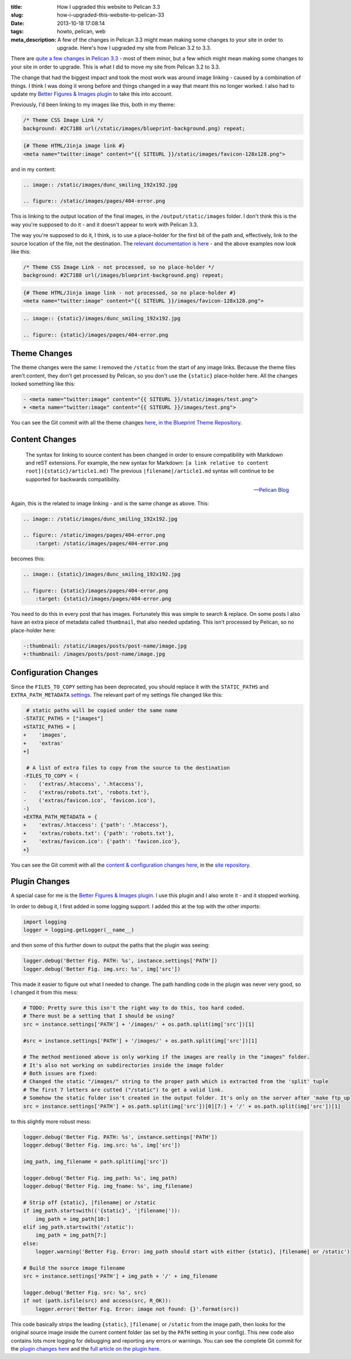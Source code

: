 :title: How I upgraded this website to Pelican 3.3
:slug: how-i-upgraded-this-website-to-pelican-33
:date: 2013-10-18 17:08:14
:tags: howto, pelican, web
:meta_description: A few of the changes in Pelican 3.3 might mean making some changes to your site in order to upgrade. Here's how I upgraded my site from Pelican 3.2 to 3.3.

There are `quite a few changes <https://github.com/getpelican/pelican/issues?milestone=5&state=closed>`_ in `Pelican 3.3 <http://blog.getpelican.com/pelican-3.3-released.html>`_ - most of them minor, but a few which might mean making some changes to your site in order to upgrade. This is what I did to move my site from Pelican 3.2 to 3.3.

The change that had the biggest impact and took the most work was around image linking - caused by a combination of things. I think I was doing it wrong before and things changed in a way that meant this no longer worked. I also had to update my `Better Figures & Images plugin <{static}/posts/tech/better-figures-and-images-plugin-for-pelican.rst>`_ to take this into account.

Previously, I'd been linking to my images like this, both in my theme:

.. code-block:: css

    /* Theme CSS Image Link */
    background: #2C71B8 url(/static/images/blueprint-background.png) repeat;

.. code-block:: html+jinja

    {# Theme HTML/Jinja image link #}
    <meta name="twitter:image" content="{{ SITEURL }}/static/images/favicon-128x128.png">

and in my content:

.. code-block:: rst

    .. image:: /static/images/dunc_smiling_192x192.jpg

    .. figure:: /static/images/pages/404-error.png

This is linking to the output location of the final images, in the ``/output/static/images`` folder. I don't think this is the way you're supposed to do it - and it doesn't appear to work with Pelican 3.3.

The way you're supposed to do it, I think, is to use a place-holder for the first bit of the path and, effectively, link to the source location of the file, not the destination. The `relevant documentation is here <http://docs.getpelican.com/en/3.3.0/getting_started.html#linking-to-internal-content>`_ - and the above examples now look like this:

.. code-block:: css

    /* Theme CSS Image Link - not processed, so no place-holder */
    background: #2C71B8 url(/images/blueprint-background.png) repeat;

.. code-block:: html+jinja

    {# Theme HTML/Jinja image link - not processed, so no place-holder #}
    <meta name="twitter:image" content="{{ SITEURL }}/images/favicon-128x128.png">

.. code-block:: rst

    .. image:: {static}/images/dunc_smiling_192x192.jpg

    .. figure:: {static}/images/pages/404-error.png

Theme Changes
-------------

The theme changes were the same: I removed the ``/static`` from the start of any image links. Because the theme files aren't content, they don't get processed by Pelican, so you don't use the ``{static}`` place-holder here. All the changes looked something like this:

.. code-block:: diff

    - <meta name="twitter:image" content="{{ SITEURL }}/static/images/test.png">
    + <meta name="twitter:image" content="{{ SITEURL }}/images/test.png">

You can see the Git commit with all the theme changes `here <https://github.com/dflock/blueprint/commit/bae678828b4535fcece8327c0f2dbae63bf4c92f>`_, `in the Blueprint Theme Repository <https://github.com/dflock/blueprint>`_.

Content Changes
---------------

.. epigraph::

    The syntax for linking to source content has been changed in order to ensure compatibility with Markdown and reST extensions. For example, the new syntax for Markdown: ``[a link relative to content root]({static}/article1.md)``
    The previous ``|filename|/article1.md`` syntax will continue to be supported for backwards compatibility.

    -- `Pelican Blog <http://blog.getpelican.com/pelican-3.3-released.html>`_

Again, this is the related to image linking - and is the same change as above. This:

.. code-block:: rst

    .. image:: /static/images/dunc_smiling_192x192.jpg

    .. figure:: /static/images/pages/404-error.png
        :target: /static/images/pages/404-error.png


becomes this:

.. code-block:: rst

    .. image:: {static}/images/dunc_smiling_192x192.jpg

    .. figure:: {static}/images/pages/404-error.png
        :target: {static}/images/pages/404-error.png

You need to do this in every post that has images. Fortunately this was simple to search & replace. On some posts I also have an extra piece of metadata called ``thumbnail``, that also needed updating. This isn't processed by Pelican, so no place-holder here:

.. code-block:: diff

     -:thumbnail: /static/images/posts/post-name/image.jpg
     +:thumbnail: /images/posts/post-name/image.jpg


Configuration Changes
---------------------

Since the ``FILES_TO_COPY`` setting has been deprecated, you should replace it with the ``STATIC_PATHS`` and ``EXTRA_PATH_METADATA`` `settings <http://docs.getpelican.com/en/3.3.0/settings.html#basic-settings>`_. The relevant part of my settings file changed like this:

.. code-block:: diff

     # static paths will be copied under the same name
    -STATIC_PATHS = ["images"]
    +STATIC_PATHS = [
    +    'images',
    +    'extras'
    +]

     # A list of extra files to copy from the source to the destination
    -FILES_TO_COPY = (
    -    ('extras/.htaccess', '.htaccess'),
    -    ('extras/robots.txt', 'robots.txt'),
    -    ('extras/favicon.ico', 'favicon.ico'),
    -)
    +EXTRA_PATH_METADATA = {
    +    'extras/.htaccess': {'path': '.htaccess'},
    +    'extras/robots.txt': {'path': 'robots.txt'},
    +    'extras/favicon.ico': {'path': 'favicon.ico'},
    +}

You can see the Git commit with all the `content & configuration changes here <https://github.com/dflock/duncanlock.net/commit/bcee8b830d45daad00ea9428a339459689a27cf5>`_, in the `site repository <https://github.com/dflock/duncanlock.net>`_.

Plugin Changes
--------------

A special case for me is the `Better Figures & Images plugin <{static}/posts/tech/better-figures-and-images-plugin-for-pelican.rst>`_. I use this plugin and I also wrote it - and it stopped working.

In order to debug it, I first added in some logging support. I added this at the top with the other imports:

.. code-block:: python

    import logging
    logger = logging.getLogger(__name__)


and then some of this further down to output the paths that the plugin was seeing:

.. code-block:: python

    logger.debug('Better Fig. PATH: %s', instance.settings['PATH'])
    logger.debug('Better Fig. img.src: %s', img['src'])

This made it easier to figure out what I needed to change. The path handling code in the plugin was never very good, so I changed it from this mess:

.. code-block:: python

    # TODO: Pretty sure this isn't the right way to do this, too hard coded.
    # There must be a setting that I should be using?
    src = instance.settings['PATH'] + '/images/' + os.path.split(img['src'])[1]

    #src = instance.settings['PATH'] + '/images/' + os.path.split(img['src'])[1]

    # The method mentioned above is only working if the images are really in the "images" folder.
    # It's also not working on subdirectories inside the image folder
    # Both issues are fixed:
    # Changed the static "/images/" string to the proper path which is extracted from the 'split' tuple
    # The first 7 letters are cutted ("/static") to get a valid link.
    # Somehow the static folder isn't created in the output folder. It's only on the server after 'make ftp_upload'
    src = instance.settings['PATH'] + os.path.split(img['src'])[0][7:] + '/' + os.path.split(img['src'])[1]


to this slightly more robust mess:

.. code-block:: python

    logger.debug('Better Fig. PATH: %s', instance.settings['PATH'])
    logger.debug('Better Fig. img.src: %s', img['src'])

    img_path, img_filename = path.split(img['src'])

    logger.debug('Better Fig. img_path: %s', img_path)
    logger.debug('Better Fig. img_fname: %s', img_filename)

    # Strip off {static}, |filename| or /static
    if img_path.startswith(('{static}', '|filename|')):
        img_path = img_path[10:]
    elif img_path.startswith('/static'):
        img_path = img_path[7:]
    else:
        logger.warning('Better Fig. Error: img_path should start with either {static}, |filename| or /static')

    # Build the source image filename
    src = instance.settings['PATH'] + img_path + '/' + img_filename

    logger.debug('Better Fig. src: %s', src)
    if not (path.isfile(src) and access(src, R_OK)):
        logger.error('Better Fig. Error: image not found: {}'.format(src))

This code basically strips the leading ``{static}``, ``|filename|`` or ``/static`` from the image path, then looks for the original source image inside the current content folder (as set by the ``PATH`` setting in your config). This new code also contains lots more logging for debugging and reporting any errors or warnings. You can see the complete Git commit for the `plugin changes here <https://github.com/dflock/pelican-plugins/commit/259147e4da6474c128c4dd09c3a51c64453343af>`_ and the `full article on the plugin here <{static}/posts/tech/better-figures-and-images-plugin-for-pelican.rst>`_.

